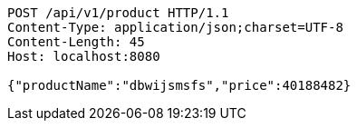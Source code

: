 [source,http,options="nowrap"]
----
POST /api/v1/product HTTP/1.1
Content-Type: application/json;charset=UTF-8
Content-Length: 45
Host: localhost:8080

{"productName":"dbwijsmsfs","price":40188482}
----
